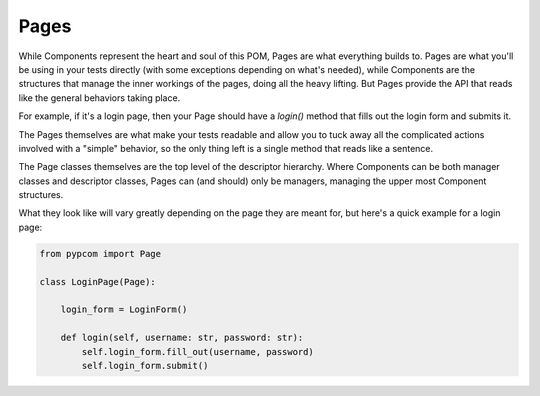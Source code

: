 .. _pages:

Pages
=====

While Components represent the heart and soul of this POM, Pages are what
everything builds to. Pages are what you'll be using in your tests directly
(with some exceptions depending on what's needed), while Components are the
structures that manage the inner workings of the pages, doing all the heavy
lifting. But Pages provide the API that reads like the general behaviors taking
place.

For example, if it's a login page, then your Page should have a `login()`
method that fills out the login form and submits it.

The Pages themselves are what make your tests readable and allow you to tuck
away all the complicated actions involved with a "simple" behavior, so the only
thing left is a single method that reads like a sentence.

The Page classes themselves are the top level of the descriptor hierarchy.
Where Components can be both manager classes and descriptor classes, Pages can
(and should) only be managers, managing the upper most Component structures.

What they look like will vary greatly depending on the page they are meant for,
but here's a quick example for a login page:

.. code-block:: python

    from pypcom import Page

    class LoginPage(Page):

        login_form = LoginForm()

        def login(self, username: str, password: str):
            self.login_form.fill_out(username, password)
            self.login_form.submit()
